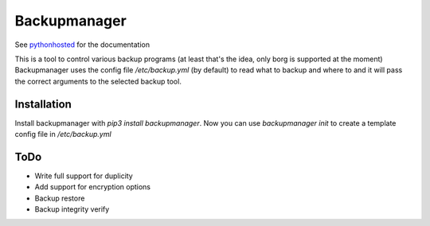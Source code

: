 Backupmanager
=============

See pythonhosted_ for the documentation

.. _pythonhosted: http://pythonhosted.org/backupmanager/

This is a tool to control various backup programs (at least that's the idea, only borg is supported at the moment)
Backupmanager uses the config file `/etc/backup.yml` (by default) to read what to backup and where to and it will pass
the correct arguments to the selected backup tool.

Installation
------------

Install backupmanager with `pip3 install backupmanager`. Now you can use `backupmanager init` to create a template config
file in `/etc/backup.yml`

ToDo
----

* Write full support for duplicity
* Add support for encryption options
* Backup restore
* Backup integrity verify